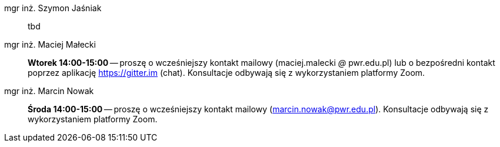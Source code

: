 mgr inż. Szymon Jaśniak:: tbd
mgr inż. Maciej Małecki:: *Wtorek 14:00-15:00* -- proszę o wcześniejszy kontakt mailowy (maciej.malecki _@_ pwr.edu.pl) lub o bezpośredni kontakt poprzez aplikację https://gitter.im (chat). Konsultacje odbywają się z wykorzystaniem platformy Zoom.
mgr inż. Marcin Nowak:: *Środa 14:00-15:00* — proszę o wcześniejszy kontakt mailowy (marcin.nowak@pwr.edu.pl). Konsultacje odbywają się z wykorzystaniem platformy Zoom.
